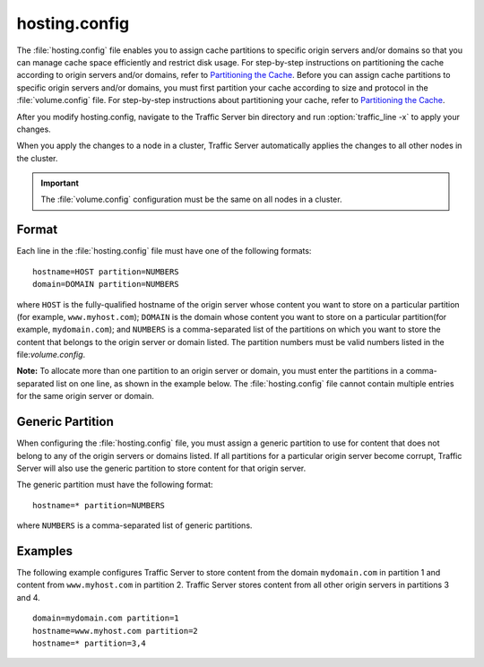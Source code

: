 .. Licensed to the Apache Software Foundation (ASF) under one
   or more contributor license agreements.  See the NOTICE file
  distributed with this work for additional information
  regarding copyright ownership.  The ASF licenses this file
  to you under the Apache License, Version 2.0 (the
  "License"); you may not use this file except in compliance
  with the License.  You may obtain a copy of the License at
 
   http://www.apache.org/licenses/LICENSE-2.0
 
  Unless required by applicable law or agreed to in writing,
  software distributed under the License is distributed on an
  "AS IS" BASIS, WITHOUT WARRANTIES OR CONDITIONS OF ANY
  KIND, either express or implied.  See the License for the
  specific language governing permissions and limitations
  under the License.

==============
hosting.config
==============

.. configfile:: hosting.config

The :file:`hosting.config` file enables you to assign cache partitions to
specific origin servers and/or domains so that you can manage cache
space efficiently and restrict disk usage. For step-by-step instructions
on partitioning the cache according to origin servers and/or domains,
refer to `Partitioning the Cache <../configuring-cache#PartitoningCache>`_.
Before you can assign cache partitions to specific
origin servers and/or domains, you must first partition your cache
according to size and protocol in the :file:`volume.config`
file. For step-by-step instructions about partitioning your cache, refer
to `Partitioning the Cache <../configuring-cache#PartitioningCache>`_.

After you modify hosting.config, navigate to the Traffic Server bin
directory and run :option:`traffic_line -x` to apply your changes.

When you apply the changes to a node in a cluster, Traffic Server
automatically applies the changes to all other nodes in the cluster.

.. important::

    The :file:`volume.config` configuration must be the same on all nodes in a cluster.

Format
======

Each line in the :file:`hosting.config` file must have one of the following
formats::

    hostname=HOST partition=NUMBERS
    domain=DOMAIN partition=NUMBERS

where ``HOST`` is the fully-qualified hostname of the origin server
whose content you want to store on a particular partition (for example,
``www.myhost.com``); ``DOMAIN`` is the domain whose content you
want to store on a particular partition(for example, ``mydomain.com``);
and ``NUMBERS`` is a comma-separated list of the partitions on
which you want to store the content that belongs to the origin server or
domain listed. The partition numbers must be valid numbers listed in the
file:`volume.config`.

**Note:** To allocate more than one partition to an origin server or
domain, you must enter the partitions in a comma-separated list on one
line, as shown in the example below. The
:file:`hosting.config`  file cannot contain multiple entries
for the same origin server or domain.

Generic Partition
=================

When configuring the :file:`hosting.config` file, you must assign a generic
partition to use for content that does not belong to any of the origin
servers or domains listed. If all partitions for a particular origin
server become corrupt, Traffic Server will also use the generic
partition to store content for that origin server.

The generic partition must have the following format::

    hostname=* partition=NUMBERS

where ``NUMBERS`` is a comma-separated list of generic
partitions.

Examples
========

The following example configures Traffic Server to store content from
the domain ``mydomain.com`` in partition 1 and content from
``www.myhost.com`` in partition 2. Traffic Server stores content from
all other origin servers in partitions 3 and 4.

::

    domain=mydomain.com partition=1
    hostname=www.myhost.com partition=2
    hostname=* partition=3,4

